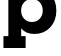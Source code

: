 SplineFontDB: 3.2
FontName: 0001_0001.ttf
FullName: Untitled42
FamilyName: Untitled42
Weight: Regular
Copyright: Copyright (c) 2021, 
UComments: "2021-10-20: Created with FontForge (http://fontforge.org)"
Version: 001.000
ItalicAngle: 0
UnderlinePosition: -100
UnderlineWidth: 50
Ascent: 800
Descent: 200
InvalidEm: 0
LayerCount: 2
Layer: 0 0 "Back" 1
Layer: 1 0 "Fore" 0
XUID: [1021 412 1318575179 7352589]
OS2Version: 0
OS2_WeightWidthSlopeOnly: 0
OS2_UseTypoMetrics: 1
CreationTime: 1634731554
ModificationTime: 1634731554
OS2TypoAscent: 0
OS2TypoAOffset: 1
OS2TypoDescent: 0
OS2TypoDOffset: 1
OS2TypoLinegap: 0
OS2WinAscent: 0
OS2WinAOffset: 1
OS2WinDescent: 0
OS2WinDOffset: 1
HheadAscent: 0
HheadAOffset: 1
HheadDescent: 0
HheadDOffset: 1
OS2Vendor: 'PfEd'
DEI: 91125
Encoding: ISO8859-1
UnicodeInterp: none
NameList: AGL For New Fonts
DisplaySize: -48
AntiAlias: 1
FitToEm: 0
BeginChars: 256 1

StartChar: p
Encoding: 112 112 0
Width: 1473
VWidth: 2048
Flags: HW
LayerCount: 2
Fore
SplineSet
528 563 m 256
 528 482.333333333 553.166666667 415.5 603.5 362.5 c 128
 653.833333333 309.5 719 283 799 283 c 256
 879 283 944 309.666666667 994 363 c 128
 1044 416.333333333 1069 483 1069 563 c 0
 1069 643.666666667 1044.16666667 710.666666667 994.5 764 c 128
 944.833333333 817.333333333 879.666666667 844 799 844 c 0
 719 844 653.833333333 817.333333333 603.5 764 c 128
 553.166666667 710.666666667 528 643.666666667 528 563 c 256
209 -59 m 1
 209 829 l 1
 86 829 l 1
 86 1124 l 1
 516 1124 l 1
 516 985 l 1
 596 1090.33333333 710.666666667 1143 860 1143 c 0
 1023.33333333 1143 1156.33333333 1086.66666667 1259 974 c 0
 1359 864.666666667 1409 727.666666667 1409 563 c 256
 1409 398.333333333 1359 261.666666667 1259 153 c 0
 1155.66666667 40.3333333333 1022.66666667 -16 860 -16 c 0
 714 -16 604 31 530 125 c 1
 530 -59 l 1
 641 -59 l 1
 641 -356 l 1
 86 -356 l 1
 86 -59 l 1
 209 -59 l 1
EndSplineSet
EndChar
EndChars
EndSplineFont
